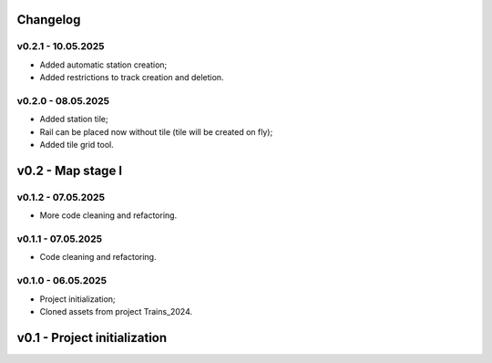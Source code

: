 Changelog
======

v0.2.1 - 10.05.2025
------
* Added automatic station creation;
* Added restrictions to track creation and deletion.

v0.2.0 - 08.05.2025
------
* Added station tile;
* Rail can be placed now without tile (tile will be created on fly);
* Added tile grid tool.

v0.2 - Map stage I
======


v0.1.2 - 07.05.2025
------
* More code cleaning and refactoring.

v0.1.1 - 07.05.2025
------
* Code cleaning and refactoring.

v0.1.0 - 06.05.2025
------
* Project initialization;
* Cloned assets from project Trains_2024.

v0.1 - Project initialization
======
